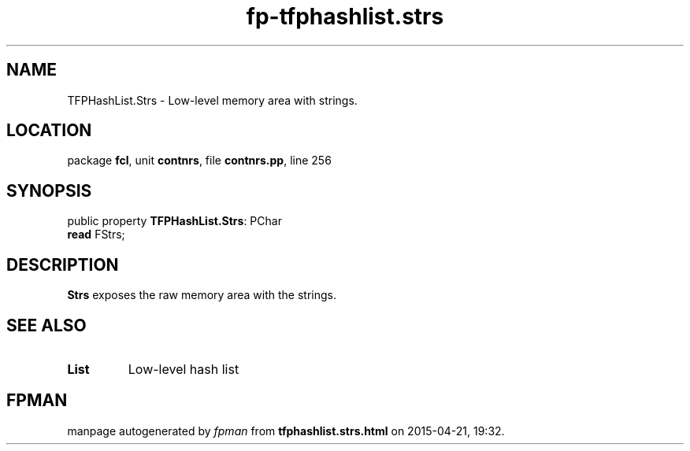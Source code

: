 .\" file autogenerated by fpman
.TH "fp-tfphashlist.strs" 3 "2014-03-14" "fpman" "Free Pascal Programmer's Manual"
.SH NAME
TFPHashList.Strs - Low-level memory area with strings.
.SH LOCATION
package \fBfcl\fR, unit \fBcontnrs\fR, file \fBcontnrs.pp\fR, line 256
.SH SYNOPSIS
public property \fBTFPHashList.Strs\fR: PChar
  \fBread\fR FStrs;
.SH DESCRIPTION
\fBStrs\fR exposes the raw memory area with the strings.


.SH SEE ALSO
.TP
.B List
Low-level hash list

.SH FPMAN
manpage autogenerated by \fIfpman\fR from \fBtfphashlist.strs.html\fR on 2015-04-21, 19:32.

